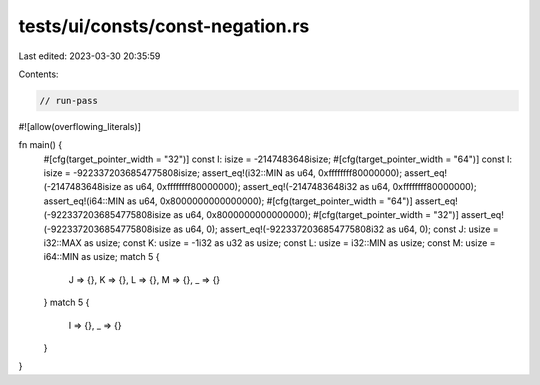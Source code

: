 tests/ui/consts/const-negation.rs
=================================

Last edited: 2023-03-30 20:35:59

Contents:

.. code-block:: rs

    // run-pass
#![allow(overflowing_literals)]

fn main() {
    #[cfg(target_pointer_width = "32")]
    const I: isize = -2147483648isize;
    #[cfg(target_pointer_width = "64")]
    const I: isize = -9223372036854775808isize;
    assert_eq!(i32::MIN as u64, 0xffffffff80000000);
    assert_eq!(-2147483648isize as u64, 0xffffffff80000000);
    assert_eq!(-2147483648i32 as u64, 0xffffffff80000000);
    assert_eq!(i64::MIN as u64, 0x8000000000000000);
    #[cfg(target_pointer_width = "64")]
    assert_eq!(-9223372036854775808isize as u64, 0x8000000000000000);
    #[cfg(target_pointer_width = "32")]
    assert_eq!(-9223372036854775808isize as u64, 0);
    assert_eq!(-9223372036854775808i32 as u64, 0);
    const J: usize = i32::MAX as usize;
    const K: usize = -1i32 as u32 as usize;
    const L: usize = i32::MIN as usize;
    const M: usize = i64::MIN as usize;
    match 5 {
        J => {},
        K => {},
        L => {},
        M => {},
        _ => {}
    }
    match 5 {
        I => {},
        _ => {}
    }
}


